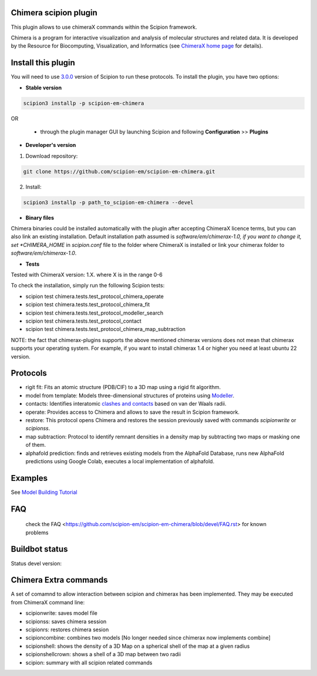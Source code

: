 ======================
Chimera scipion plugin
======================

This plugin allows to use chimeraX commands within the Scipion framework.

Chimera  is a program for interactive visualization and analysis of molecular structures and related data. It is developed by the Resource for Biocomputing, Visualization, and Informatics (see `ChimeraX home page <https://www.cgl.ucsf.edu/chimerax/>`_ for details).


===================
Install this plugin
===================

You will need to use `3.0.0 <https://scipion-em.github.io/docs/release-3.0.0/>`_ version of Scipion to run these protocols. To install the plugin, you have two options:

- **Stable version**  

.. code-block:: 

      scipion3 installp -p scipion-em-chimera
      
OR

  - through the plugin manager GUI by launching Scipion and following **Configuration** >> **Plugins**
      
- **Developer's version**

1. Download repository:

.. code-block::

            git clone https://github.com/scipion-em/scipion-em-chimera.git

2. Install:

.. code-block::

            scipion3 installp -p path_to_scipion-em-chimera --devel

- **Binary files**

Chimera binaries could be installed automatically with the plugin after accepting ChimeraX licence terms,
but you can also link an existing installation. Default installation path assumed is *software/em/chimerax-1.0,
if you want to change it, set *CHIMERA_HOME* in *scipion.conf* file to the folder where ChimeraX is installed
or link your chimerax folder to *software/em/chimerax-1.0*.

- **Tests**

Tested with ChimeraX version: 1.X. where X is in the range 0-6

To check the installation, simply run the following Scipion tests: 

* scipion test chimera.tests.test_protocol_chimera_operate
* scipion test chimera.tests.test_protocol_chimera_fit
* scipion test chimera.tests.test_protocol_modeller_search
* scipion test chimera.tests.test_protocol_contact
* scipion test chimera.tests.test_protocol_chimera_map_subtraction

NOTE: the fact that chimerax-plugins supports the above mentioned chimerax versions does not
mean that chimerax supports your operating system. For example, if you want to install 
chimerax 1.4 or higher you need at least ubuntu 22 version.


=========
Protocols
=========

* rigit fit: Fits an atomic structure (PDB/CIF) to a 3D map using a rigid fit algorithm.
* model from template: Models three-dimensional structures of proteins using `Modeller <https://salilab.org/modeller/manual/node7.html>`_.
* contacts: Identifies interatomic `clashes and contacts <https://www.cgl.ucsf.edu/chimera/docs/ContributedSoftware/findclash/findclash.html>`_ based on van der Waals radii. 
* operate: Provides access to Chimera and allows to save the result in Scipion framework.
* restore: This protocol opens Chimera and restores the session previously saved with commands *scipionwrite* or *scipionss*. 
* map subtraction: Protocol to identify remnant densities in a density map by subtracting two maps or masking one of them.
* alphafold prediction: finds and retrieves existing models from the AlphaFold Database, runs new AlphaFold predictions using Google Colab, executes a local implementation of alphafold. 


========
Examples
========

See `Model Building Tutorial <https://scipion-em.github.io/docs/release-3.0.0/docs/user/user-documentation.html#model-building>`_

===
FAQ
===

 check the FAQ <https://github.com/scipion-em/scipion-em-chimera/blob/devel/FAQ.rst> for known problems


===============
Buildbot status
===============

Status devel version:

.. image:: http://scipion-test.cnb.csic.es:9980/badges/chimera_devel.svg

..
    Status production version: 

.. 
    image:: http://scipion-test.cnb.csic.es:9980/badges/chimera_prod.svg


======================
Chimera Extra commands
======================
A set of comamnd to allow interaction between scipion and chimerax has been implemented.
They may be executed from ChimeraX command line:
  
* scipionwrite: saves model file
* scipionss: saves chimera session
* scipionrs: restores chimera sesion
* scipioncombine: combines two models [No longer needed since chimerax now implements combine]
* scipionshell: shows the density of a 3D Map on a spherical shell of the map at a given radius
* scipionshellcrown: shows a shell of a 3D map between two radii
* scipion: summary with all scipion related commands
